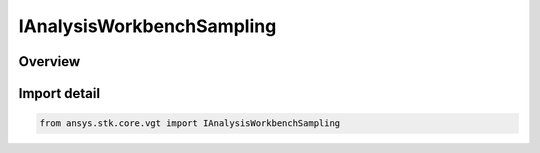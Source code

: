 IAnalysisWorkbenchSampling
==========================

.. py:class:: ansys.stk.core.vgt.IAnalysisWorkbenchSampling

   Base sampling interface.

.. py:currentmodule:: IAnalysisWorkbenchSampling

Overview
--------


Import detail
-------------

.. code-block:: python

    from ansys.stk.core.vgt import IAnalysisWorkbenchSampling



